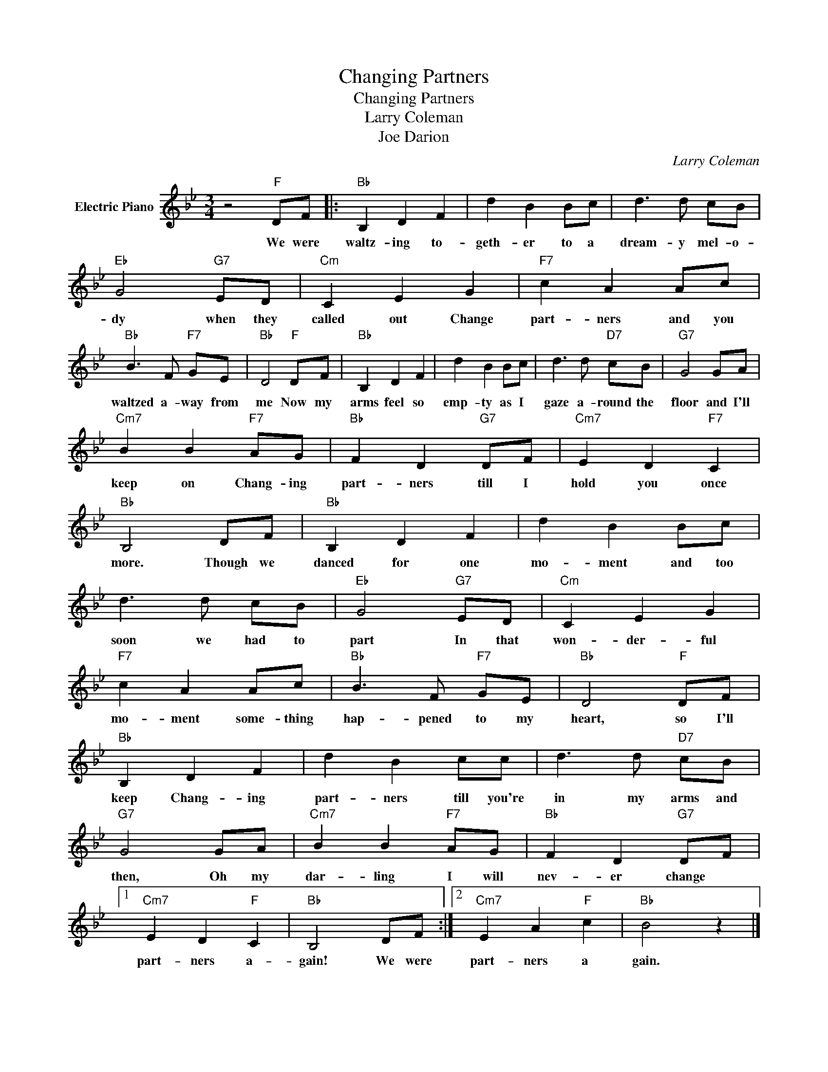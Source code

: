 X:1
T:Changing Partners
T:Changing Partners
T:Larry Coleman
T:Joe Darion
C:Larry Coleman
Z:All Rights Reserved
L:1/8
M:3/4
K:Bb
V:1 treble nm="Electric Piano"
%%MIDI program 4
V:1
 z4"F" DF |:"Bb" B,2 D2 F2 | d2 B2 Bc | d3 d cB |"Eb" G4"G7" ED |"Cm" C2 E2 G2 |"F7" c2 A2 Ac | %7
w: We were|waltz- ing to-|geth- er to a|dream- y mel- o-|dy when they|called out Change|part- ners and you|
"Bb" B3 F"F7" GE |"Bb" D4"F" DF |"Bb" B,2 D2 F2 | d2 B2 Bc | d3 d"D7" cB |"G7" G4 GA | %13
w: waltzed a- way from|me Now my|arms feel so|emp- ty as I|gaze a- round the|floor and I'll|
"Cm7" B2 B2"F7" AG |"Bb" F2 D2"G7" DF |"Cm7" E2 D2"F7" C2 |"Bb" B,4 DF |"Bb" B,2 D2 F2 | d2 B2 Bc | %19
w: keep on Chang- ing|part- ners till I|hold you once|more. Though we|danced for one|mo- ment and too|
 d3 d cB |"Eb" G4"G7" ED |"Cm" C2 E2 G2 |"F7" c2 A2 Ac |"Bb" B3 F"F7" GE |"Bb" D4"F" DF | %25
w: soon we had to|part In that|won- der- ful|mo- ment some- thing|hap- pened to my|heart, so I'll|
"Bb" B,2 D2 F2 | d2 B2 cc | d3 d"D7" cB |"G7" G4 GA |"Cm7" B2 B2"F7" AG |"Bb" F2 D2"G7" DF |1 %31
w: keep Chang- ing|part- ners till you're|in my arms and|then, Oh my|dar- ling I will|nev- er change *|
"Cm7" E2 D2"F" C2 |"Bb" B,4 DF :|2"Cm7" E2 A2"F" c2 |"Bb" B4 z2 |] %35
w: part- ners a-|gain! We were|part- ners a|gain.|

